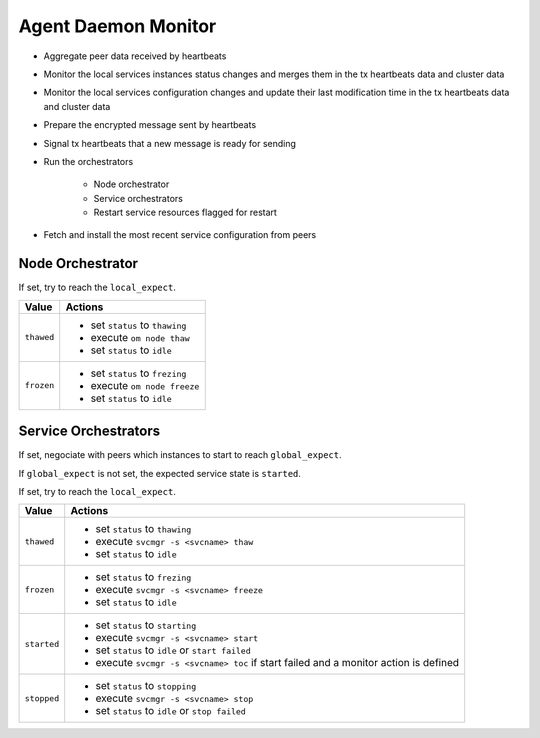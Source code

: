 .. _agent.daemon.monitor:

Agent Daemon Monitor
********************

* Aggregate peer data received by heartbeats
* Monitor the local services instances status changes and merges them in the tx heartbeats data and cluster data
* Monitor the local services configuration changes and update their last modification time in the tx heartbeats data and cluster data
* Prepare the encrypted message sent by heartbeats
* Signal tx heartbeats that a new message is ready for sending
* Run the orchestrators

	* Node orchestrator
	* Service orchestrators
	* Restart service resources flagged for restart

* Fetch and install the most recent service configuration from peers

.. rst-class:: lvl1

Node Orchestrator
=================

If set, try to reach the ``local_expect``.

================ ============================================================
Value            Actions
================ ============================================================
``thawed``       * set ``status`` to ``thawing``
                 * execute ``om node thaw``
                 * set ``status`` to ``idle``

``frozen``       * set ``status`` to ``frezing``
                 * execute ``om node freeze``
                 * set ``status`` to ``idle``
================ ============================================================

.. rst-class:: lvl1

Service Orchestrators
=====================

If set, negociate with peers which instances to start to reach ``global_expect``.

If ``global_expect`` is not set, the expected service state is ``started``.

If set, try to reach the ``local_expect``.

================ ============================================================
Value            Actions
================ ============================================================
``thawed``       * set ``status`` to ``thawing``
                 * execute ``svcmgr -s <svcname> thaw``
                 * set ``status`` to ``idle``

``frozen``       * set ``status`` to ``frezing``
                 * execute ``svcmgr -s <svcname> freeze``
                 * set ``status`` to ``idle``

``started``      * set ``status`` to ``starting``
                 * execute ``svcmgr -s <svcname> start``
                 * set ``status`` to ``idle`` or ``start failed``
                 * execute ``svcmgr -s <svcname> toc`` if start failed and
                   a monitor action is defined

``stopped``      * set ``status`` to ``stopping``
                 * execute ``svcmgr -s <svcname> stop``
                 * set ``status`` to ``idle`` or ``stop failed``
================ ============================================================

.. seealso:: :ref:`agent.service.orchestration`

